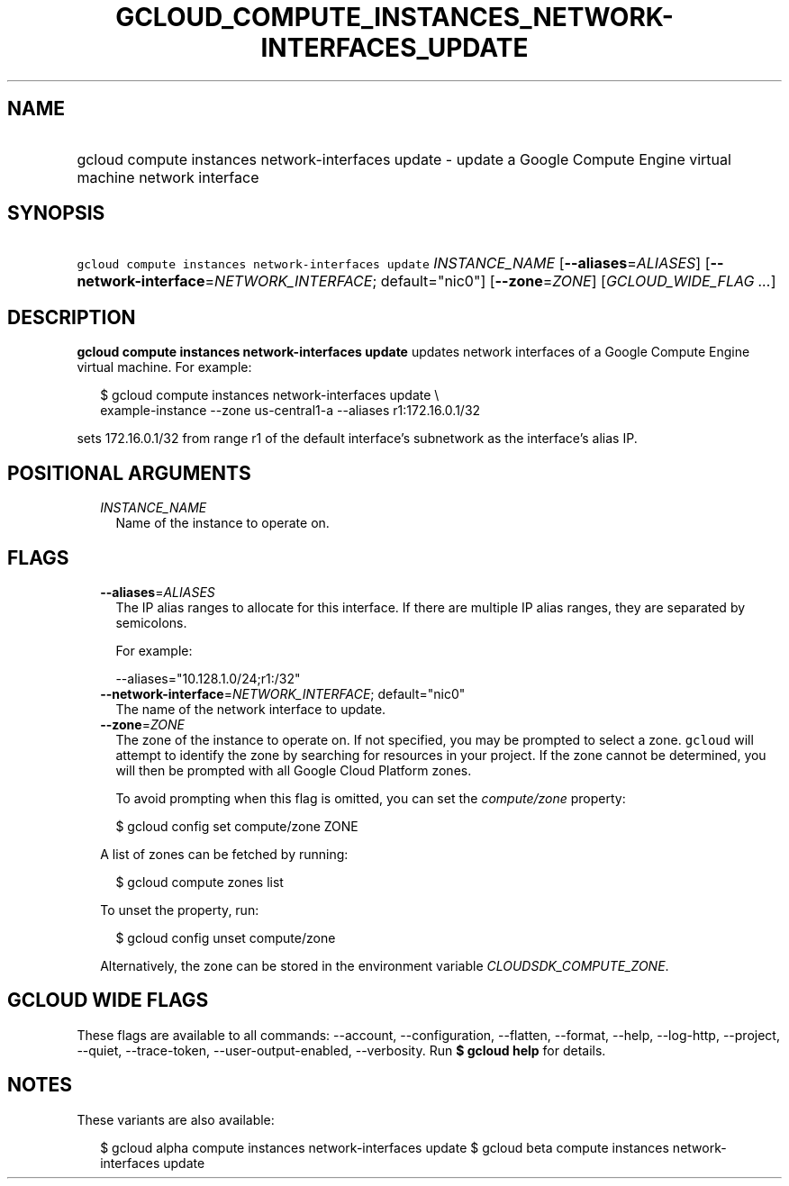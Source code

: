 
.TH "GCLOUD_COMPUTE_INSTANCES_NETWORK\-INTERFACES_UPDATE" 1



.SH "NAME"
.HP
gcloud compute instances network\-interfaces update \- update a Google Compute Engine virtual machine network interface



.SH "SYNOPSIS"
.HP
\f5gcloud compute instances network\-interfaces update\fR \fIINSTANCE_NAME\fR [\fB\-\-aliases\fR=\fIALIASES\fR] [\fB\-\-network\-interface\fR=\fINETWORK_INTERFACE\fR;\ default="nic0"] [\fB\-\-zone\fR=\fIZONE\fR] [\fIGCLOUD_WIDE_FLAG\ ...\fR]



.SH "DESCRIPTION"

\fBgcloud compute instances network\-interfaces update\fR updates network
interfaces of a Google Compute Engine virtual machine. For example:

.RS 2m
$ gcloud compute instances network\-interfaces update \e
    example\-instance \-\-zone us\-central1\-a \-\-aliases r1:172.16.0.1/32
.RE

sets 172.16.0.1/32 from range r1 of the default interface's subnetwork as the
interface's alias IP.



.SH "POSITIONAL ARGUMENTS"

.RS 2m
.TP 2m
\fIINSTANCE_NAME\fR
Name of the instance to operate on.


.RE
.sp

.SH "FLAGS"

.RS 2m
.TP 2m
\fB\-\-aliases\fR=\fIALIASES\fR
The IP alias ranges to allocate for this interface. If there are multiple IP
alias ranges, they are separated by semicolons.

For example:

.RS 2m
\-\-aliases="10.128.1.0/24;r1:/32"
.RE

.TP 2m
\fB\-\-network\-interface\fR=\fINETWORK_INTERFACE\fR; default="nic0"
The name of the network interface to update.

.TP 2m
\fB\-\-zone\fR=\fIZONE\fR
The zone of the instance to operate on. If not specified, you may be prompted to
select a zone. \f5gcloud\fR will attempt to identify the zone by searching for
resources in your project. If the zone cannot be determined, you will then be
prompted with all Google Cloud Platform zones.

To avoid prompting when this flag is omitted, you can set the
\f5\fIcompute/zone\fR\fR property:

.RS 2m
$ gcloud config set compute/zone ZONE
.RE

A list of zones can be fetched by running:

.RS 2m
$ gcloud compute zones list
.RE

To unset the property, run:

.RS 2m
$ gcloud config unset compute/zone
.RE

Alternatively, the zone can be stored in the environment variable
\f5\fICLOUDSDK_COMPUTE_ZONE\fR\fR.


.RE
.sp

.SH "GCLOUD WIDE FLAGS"

These flags are available to all commands: \-\-account, \-\-configuration,
\-\-flatten, \-\-format, \-\-help, \-\-log\-http, \-\-project, \-\-quiet,
\-\-trace\-token, \-\-user\-output\-enabled, \-\-verbosity. Run \fB$ gcloud
help\fR for details.



.SH "NOTES"

These variants are also available:

.RS 2m
$ gcloud alpha compute instances network\-interfaces update
$ gcloud beta compute instances network\-interfaces update
.RE

